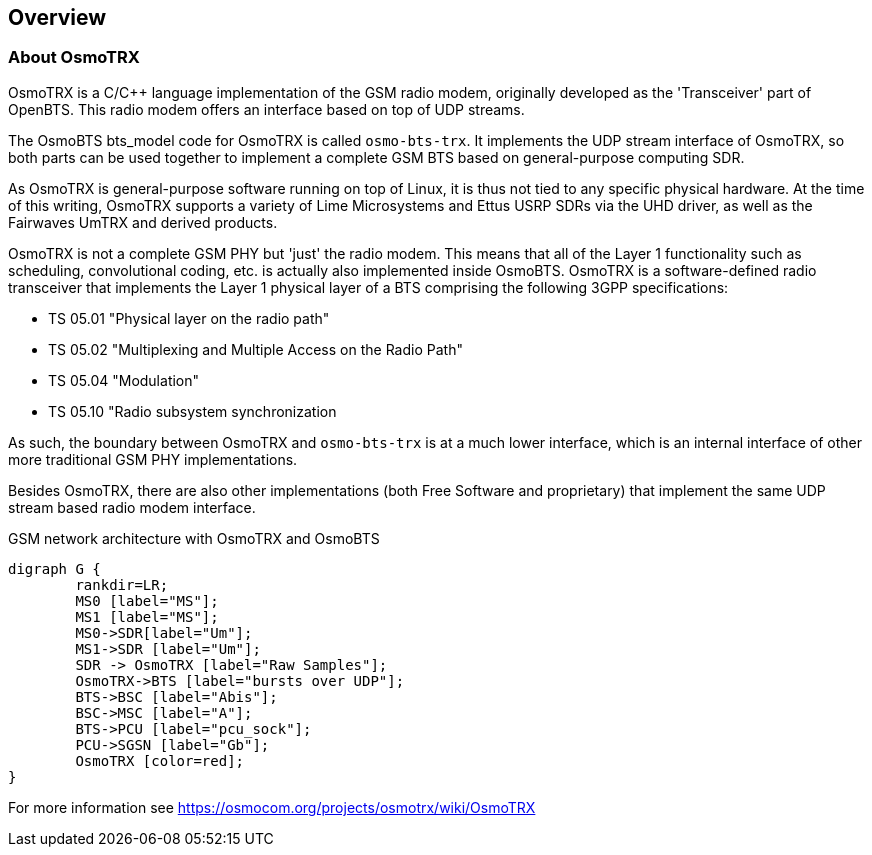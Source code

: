 [[chapter_introduction]]
== Overview

[[intro_overview]]
=== About OsmoTRX

OsmoTRX is a C/C++ language implementation of the GSM radio modem,
originally developed as the 'Transceiver' part of OpenBTS. This radio
modem offers an interface based on top of UDP streams.


The OsmoBTS bts_model code for OsmoTRX is called
`osmo-bts-trx`.  It implements the UDP stream interface of
OsmoTRX, so both parts can be used together to implement a complete GSM
BTS based on general-purpose computing SDR.

As OsmoTRX is general-purpose software running on top of Linux, it is
thus not tied to any specific physical hardware. At the time of this
writing, OsmoTRX supports a variety of Lime Microsystems and Ettus USRP SDRs via
the UHD driver, as well as the Fairwaves UmTRX and derived products.

OsmoTRX is not a complete GSM PHY but 'just' the radio modem.  This
means that all of the Layer 1 functionality such as scheduling,
convolutional coding, etc. is actually also implemented inside OsmoBTS.
OsmoTRX is a software-defined radio transceiver that implements the Layer 1
physical layer of a BTS comprising the following 3GPP specifications:

* TS 05.01 "Physical layer on the radio path"
* TS 05.02 "Multiplexing and Multiple Access on the Radio Path"
* TS 05.04 "Modulation"
* TS 05.10 "Radio subsystem synchronization

As such, the boundary between OsmoTRX and `osmo-bts-trx` is at
a much lower interface, which is an internal interface of other more
traditional GSM PHY implementations.

Besides OsmoTRX, there are also other implementations (both Free
Software and proprietary) that implement the same UDP stream based radio
modem interface.

[[fig-gprs-pcubts]]
.GSM network architecture with OsmoTRX and OsmoBTS
[graphviz]
----
digraph G {
        rankdir=LR;
        MS0 [label="MS"];
        MS1 [label="MS"];
        MS0->SDR[label="Um"];
        MS1->SDR [label="Um"];
        SDR -> OsmoTRX [label="Raw Samples"];
        OsmoTRX->BTS [label="bursts over UDP"];
        BTS->BSC [label="Abis"];
        BSC->MSC [label="A"];
        BTS->PCU [label="pcu_sock"];
        PCU->SGSN [label="Gb"];
        OsmoTRX [color=red];
}
----

For more information see
https://osmocom.org/projects/osmotrx/wiki/OsmoTRX
